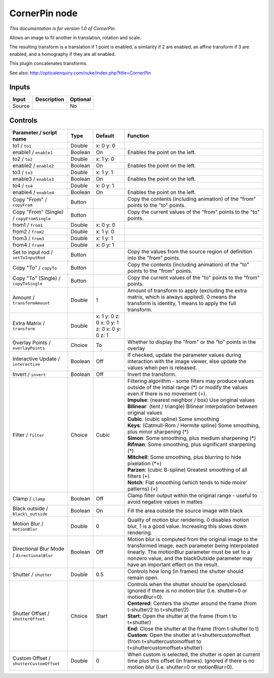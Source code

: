 .. _net.sf.openfx.CornerPinPlugin:

CornerPin node
==============

|pluginIcon| 

*This documentation is for version 1.0 of CornerPin.*

Allows an image to fit another in translation, rotation and scale.

The resulting transform is a translation if 1 point is enabled, a similarity if 2 are enabled, an affine transform if 3 are enabled, and a homography if they are all enabled.

This plugin concatenates transforms.

See also: http://opticalenquiry.com/nuke/index.php?title=CornerPin

Inputs
------

+----------+---------------+------------+
| Input    | Description   | Optional   |
+==========+===============+============+
| Source   |               | No         |
+----------+---------------+------------+

Controls
--------

.. tabularcolumns:: |>{\raggedright}p{0.2\columnwidth}|>{\raggedright}p{0.06\columnwidth}|>{\raggedright}p{0.07\columnwidth}|p{0.63\columnwidth}|

.. cssclass:: longtable

+-----------------------------------------------+-----------+------------------------------------------------+-------------------------------------------------------------------------------------------------------------------------------------------------------------------------------------------------------------------------------------------------------------+
| Parameter / script name                       | Type      | Default                                        | Function                                                                                                                                                                                                                                                    |
+===============================================+===========+================================================+=============================================================================================================================================================================================================================================================+
| to1 / ``to1``                                 | Double    | x: 0 y: 0                                      |                                                                                                                                                                                                                                                             |
+-----------------------------------------------+-----------+------------------------------------------------+-------------------------------------------------------------------------------------------------------------------------------------------------------------------------------------------------------------------------------------------------------------+
| enable1 / ``enable1``                         | Boolean   | On                                             | Enables the point on the left.                                                                                                                                                                                                                              |
+-----------------------------------------------+-----------+------------------------------------------------+-------------------------------------------------------------------------------------------------------------------------------------------------------------------------------------------------------------------------------------------------------------+
| to2 / ``to2``                                 | Double    | x: 1 y: 0                                      |                                                                                                                                                                                                                                                             |
+-----------------------------------------------+-----------+------------------------------------------------+-------------------------------------------------------------------------------------------------------------------------------------------------------------------------------------------------------------------------------------------------------------+
| enable2 / ``enable2``                         | Boolean   | On                                             | Enables the point on the left.                                                                                                                                                                                                                              |
+-----------------------------------------------+-----------+------------------------------------------------+-------------------------------------------------------------------------------------------------------------------------------------------------------------------------------------------------------------------------------------------------------------+
| to3 / ``to3``                                 | Double    | x: 1 y: 1                                      |                                                                                                                                                                                                                                                             |
+-----------------------------------------------+-----------+------------------------------------------------+-------------------------------------------------------------------------------------------------------------------------------------------------------------------------------------------------------------------------------------------------------------+
| enable3 / ``enable3``                         | Boolean   | On                                             | Enables the point on the left.                                                                                                                                                                                                                              |
+-----------------------------------------------+-----------+------------------------------------------------+-------------------------------------------------------------------------------------------------------------------------------------------------------------------------------------------------------------------------------------------------------------+
| to4 / ``to4``                                 | Double    | x: 0 y: 1                                      |                                                                                                                                                                                                                                                             |
+-----------------------------------------------+-----------+------------------------------------------------+-------------------------------------------------------------------------------------------------------------------------------------------------------------------------------------------------------------------------------------------------------------+
| enable4 / ``enable4``                         | Boolean   | On                                             | Enables the point on the left.                                                                                                                                                                                                                              |
+-----------------------------------------------+-----------+------------------------------------------------+-------------------------------------------------------------------------------------------------------------------------------------------------------------------------------------------------------------------------------------------------------------+
| Copy "From" / ``copyFrom``                    | Button    |                                                | Copy the contents (including animation) of the "from" points to the "to" points.                                                                                                                                                                            |
+-----------------------------------------------+-----------+------------------------------------------------+-------------------------------------------------------------------------------------------------------------------------------------------------------------------------------------------------------------------------------------------------------------+
| Copy "From" (Single) / ``copyFromSingle``     | Button    |                                                | Copy the current values of the "from" points to the "to" points.                                                                                                                                                                                            |
+-----------------------------------------------+-----------+------------------------------------------------+-------------------------------------------------------------------------------------------------------------------------------------------------------------------------------------------------------------------------------------------------------------+
| from1 / ``from1``                             | Double    | x: 0 y: 0                                      |                                                                                                                                                                                                                                                             |
+-----------------------------------------------+-----------+------------------------------------------------+-------------------------------------------------------------------------------------------------------------------------------------------------------------------------------------------------------------------------------------------------------------+
| from2 / ``from2``                             | Double    | x: 1 y: 0                                      |                                                                                                                                                                                                                                                             |
+-----------------------------------------------+-----------+------------------------------------------------+-------------------------------------------------------------------------------------------------------------------------------------------------------------------------------------------------------------------------------------------------------------+
| from3 / ``from3``                             | Double    | x: 1 y: 1                                      |                                                                                                                                                                                                                                                             |
+-----------------------------------------------+-----------+------------------------------------------------+-------------------------------------------------------------------------------------------------------------------------------------------------------------------------------------------------------------------------------------------------------------+
| from4 / ``from4``                             | Double    | x: 0 y: 1                                      |                                                                                                                                                                                                                                                             |
+-----------------------------------------------+-----------+------------------------------------------------+-------------------------------------------------------------------------------------------------------------------------------------------------------------------------------------------------------------------------------------------------------------+
| Set to input rod / ``setToInputRod``          | Button    |                                                | Copy the values from the source region of definition into the "from" points.                                                                                                                                                                                |
+-----------------------------------------------+-----------+------------------------------------------------+-------------------------------------------------------------------------------------------------------------------------------------------------------------------------------------------------------------------------------------------------------------+
| Copy "To" / ``copyTo``                        | Button    |                                                | Copy the contents (including animation) of the "to" points to the "from" points.                                                                                                                                                                            |
+-----------------------------------------------+-----------+------------------------------------------------+-------------------------------------------------------------------------------------------------------------------------------------------------------------------------------------------------------------------------------------------------------------+
| Copy "To" (Single) / ``copyToSingle``         | Button    |                                                | Copy the current values of the "to" points to the "from" points.                                                                                                                                                                                            |
+-----------------------------------------------+-----------+------------------------------------------------+-------------------------------------------------------------------------------------------------------------------------------------------------------------------------------------------------------------------------------------------------------------+
| Amount / ``transformAmount``                  | Double    | 1                                              | Amount of transform to apply (excluding the extra matrix, which is always applied). 0 means the transform is identity, 1 means to apply the full transform.                                                                                                 |
+-----------------------------------------------+-----------+------------------------------------------------+-------------------------------------------------------------------------------------------------------------------------------------------------------------------------------------------------------------------------------------------------------------+
| Extra Matrix / ``transform``                  | Double    | x: 1 y: 0 z: 0 x: 0 y: 1 z: 0 x: 0 y: 0 z: 1   |                                                                                                                                                                                                                                                             |
+-----------------------------------------------+-----------+------------------------------------------------+-------------------------------------------------------------------------------------------------------------------------------------------------------------------------------------------------------------------------------------------------------------+
| Overlay Points / ``overlayPoints``            | Choice    | To                                             | Whether to display the "from" or the "to" points in the overlay                                                                                                                                                                                             |
+-----------------------------------------------+-----------+------------------------------------------------+-------------------------------------------------------------------------------------------------------------------------------------------------------------------------------------------------------------------------------------------------------------+
| Interactive Update / ``interactive``          | Boolean   | Off                                            | If checked, update the parameter values during interaction with the image viewer, else update the values when pen is released.                                                                                                                              |
+-----------------------------------------------+-----------+------------------------------------------------+-------------------------------------------------------------------------------------------------------------------------------------------------------------------------------------------------------------------------------------------------------------+
| Invert / ``invert``                           | Boolean   | Off                                            | Invert the transform.                                                                                                                                                                                                                                       |
+-----------------------------------------------+-----------+------------------------------------------------+-------------------------------------------------------------------------------------------------------------------------------------------------------------------------------------------------------------------------------------------------------------+
| Filter / ``filter``                           | Choice    | Cubic                                          | | Filtering algorithm - some filters may produce values outside of the initial range (\*) or modify the values even if there is no movement (+).                                                                                                            |
|                                               |           |                                                | | **Impulse**: (nearest neighbor / box) Use original values                                                                                                                                                                                                 |
|                                               |           |                                                | | **Bilinear**: (tent / triangle) Bilinear interpolation between original values                                                                                                                                                                            |
|                                               |           |                                                | | **Cubic**: (cubic spline) Some smoothing                                                                                                                                                                                                                  |
|                                               |           |                                                | | **Keys**: (Catmull-Rom / Hermite spline) Some smoothing, plus minor sharpening (\*)                                                                                                                                                                       |
|                                               |           |                                                | | **Simon**: Some smoothing, plus medium sharpening (\*)                                                                                                                                                                                                    |
|                                               |           |                                                | | **Rifman**: Some smoothing, plus significant sharpening (\*)                                                                                                                                                                                              |
|                                               |           |                                                | | **Mitchell**: Some smoothing, plus blurring to hide pixelation (\*+)                                                                                                                                                                                      |
|                                               |           |                                                | | **Parzen**: (cubic B-spline) Greatest smoothing of all filters (+)                                                                                                                                                                                        |
|                                               |           |                                                | | **Notch**: Flat smoothing (which tends to hide moire' patterns) (+)                                                                                                                                                                                       |
+-----------------------------------------------+-----------+------------------------------------------------+-------------------------------------------------------------------------------------------------------------------------------------------------------------------------------------------------------------------------------------------------------------+
| Clamp / ``clamp``                             | Boolean   | Off                                            | Clamp filter output within the original range - useful to avoid negative values in mattes                                                                                                                                                                   |
+-----------------------------------------------+-----------+------------------------------------------------+-------------------------------------------------------------------------------------------------------------------------------------------------------------------------------------------------------------------------------------------------------------+
| Black outside / ``black\_outside``            | Boolean   | On                                             | Fill the area outside the source image with black                                                                                                                                                                                                           |
+-----------------------------------------------+-----------+------------------------------------------------+-------------------------------------------------------------------------------------------------------------------------------------------------------------------------------------------------------------------------------------------------------------+
| Motion Blur / ``motionBlur``                  | Double    | 0                                              | Quality of motion blur rendering. 0 disables motion blur, 1 is a good value. Increasing this slows down rendering.                                                                                                                                          |
+-----------------------------------------------+-----------+------------------------------------------------+-------------------------------------------------------------------------------------------------------------------------------------------------------------------------------------------------------------------------------------------------------------+
| Directional Blur Mode / ``directionalBlur``   | Boolean   | Off                                            | Motion blur is computed from the original image to the transformed image, each parameter being interpolated linearly. The motionBlur parameter must be set to a nonzero value, and the blackOutside parameter may have an important effect on the result.   |
+-----------------------------------------------+-----------+------------------------------------------------+-------------------------------------------------------------------------------------------------------------------------------------------------------------------------------------------------------------------------------------------------------------+
| Shutter / ``shutter``                         | Double    | 0.5                                            | Controls how long (in frames) the shutter should remain open.                                                                                                                                                                                               |
+-----------------------------------------------+-----------+------------------------------------------------+-------------------------------------------------------------------------------------------------------------------------------------------------------------------------------------------------------------------------------------------------------------+
| Shutter Offset / ``shutterOffset``            | Choice    | Start                                          | | Controls when the shutter should be open/closed. Ignored if there is no motion blur (i.e. shutter=0 or motionBlur=0).                                                                                                                                     |
|                                               |           |                                                | | **Centered**: Centers the shutter around the frame (from t-shutter/2 to t+shutter/2)                                                                                                                                                                      |
|                                               |           |                                                | | **Start**: Open the shutter at the frame (from t to t+shutter)                                                                                                                                                                                            |
|                                               |           |                                                | | **End**: Close the shutter at the frame (from t-shutter to t)                                                                                                                                                                                             |
|                                               |           |                                                | | **Custom**: Open the shutter at t+shuttercustomoffset (from t+shuttercustomoffset to t+shuttercustomoffset+shutter)                                                                                                                                       |
+-----------------------------------------------+-----------+------------------------------------------------+-------------------------------------------------------------------------------------------------------------------------------------------------------------------------------------------------------------------------------------------------------------+
| Custom Offset / ``shutterCustomOffset``       | Double    | 0                                              | When custom is selected, the shutter is open at current time plus this offset (in frames). Ignored if there is no motion blur (i.e. shutter=0 or motionBlur=0).                                                                                             |
+-----------------------------------------------+-----------+------------------------------------------------+-------------------------------------------------------------------------------------------------------------------------------------------------------------------------------------------------------------------------------------------------------------+

.. |pluginIcon| image:: net.sf.openfx.CornerPinPlugin.png
   :width: 10.0%
